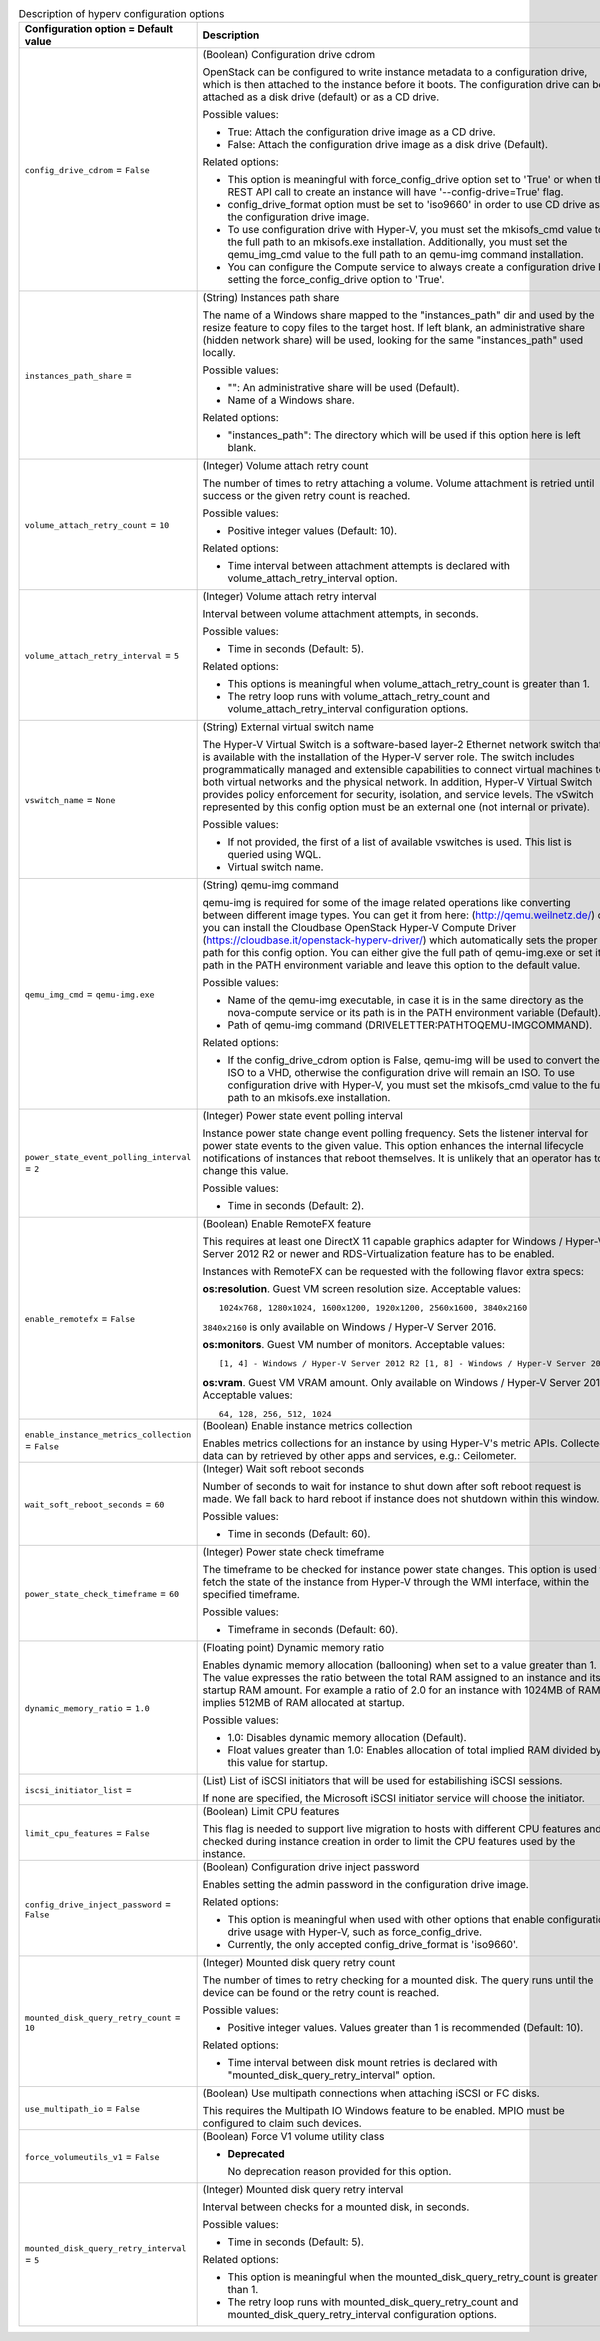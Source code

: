 ..
    Warning: Do not edit this file. It is automatically generated from the
    software project's code and your changes will be overwritten.

    The tool to generate this file lives in openstack-doc-tools repository.

    Please make any changes needed in the code, then run the
    autogenerate-config-doc tool from the openstack-doc-tools repository, or
    ask for help on the documentation mailing list, IRC channel or meeting.

.. _nova-hyperv:

.. list-table:: Description of hyperv configuration options
   :header-rows: 1
   :class: config-ref-table

   * - Configuration option = Default value
     - Description

   * - ``config_drive_cdrom`` = ``False``

     - (Boolean) Configuration drive cdrom

       OpenStack can be configured to write instance metadata to a configuration drive, which is then attached to the instance before it boots. The configuration drive can be attached as a disk drive (default) or as a CD drive.

       Possible values:

       * True: Attach the configuration drive image as a CD drive.

       * False: Attach the configuration drive image as a disk drive (Default).

       Related options:

       * This option is meaningful with force_config_drive option set to 'True' or when the REST API call to create an instance will have '--config-drive=True' flag.

       * config_drive_format option must be set to 'iso9660' in order to use CD drive as the configuration drive image.

       * To use configuration drive with Hyper-V, you must set the mkisofs_cmd value to the full path to an mkisofs.exe installation. Additionally, you must set the qemu_img_cmd value to the full path to an qemu-img command installation.

       * You can configure the Compute service to always create a configuration drive by setting the force_config_drive option to 'True'.

   * - ``instances_path_share`` =

     - (String) Instances path share

       The name of a Windows share mapped to the "instances_path" dir and used by the resize feature to copy files to the target host. If left blank, an administrative share (hidden network share) will be used, looking for the same "instances_path" used locally.

       Possible values:

       * "": An administrative share will be used (Default).

       * Name of a Windows share.

       Related options:

       * "instances_path": The directory which will be used if this option here is left blank.

   * - ``volume_attach_retry_count`` = ``10``

     - (Integer) Volume attach retry count

       The number of times to retry attaching a volume. Volume attachment is retried until success or the given retry count is reached.

       Possible values:

       * Positive integer values (Default: 10).

       Related options:

       * Time interval between attachment attempts is declared with volume_attach_retry_interval option.

   * - ``volume_attach_retry_interval`` = ``5``

     - (Integer) Volume attach retry interval

       Interval between volume attachment attempts, in seconds.

       Possible values:

       * Time in seconds (Default: 5).

       Related options:

       * This options is meaningful when volume_attach_retry_count is greater than 1.

       * The retry loop runs with volume_attach_retry_count and volume_attach_retry_interval configuration options.

   * - ``vswitch_name`` = ``None``

     - (String) External virtual switch name

       The Hyper-V Virtual Switch is a software-based layer-2 Ethernet network switch that is available with the installation of the Hyper-V server role. The switch includes programmatically managed and extensible capabilities to connect virtual machines to both virtual networks and the physical network. In addition, Hyper-V Virtual Switch provides policy enforcement for security, isolation, and service levels. The vSwitch represented by this config option must be an external one (not internal or private).

       Possible values:

       * If not provided, the first of a list of available vswitches is used. This list is queried using WQL.

       * Virtual switch name.

   * - ``qemu_img_cmd`` = ``qemu-img.exe``

     - (String) qemu-img command

       qemu-img is required for some of the image related operations like converting between different image types. You can get it from here: (http://qemu.weilnetz.de/) or you can install the Cloudbase OpenStack Hyper-V Compute Driver (https://cloudbase.it/openstack-hyperv-driver/) which automatically sets the proper path for this config option. You can either give the full path of qemu-img.exe or set its path in the PATH environment variable and leave this option to the default value.

       Possible values:

       * Name of the qemu-img executable, in case it is in the same directory as the nova-compute service or its path is in the PATH environment variable (Default).

       * Path of qemu-img command (DRIVELETTER:\PATH\TO\QEMU-IMG\COMMAND).

       Related options:

       * If the config_drive_cdrom option is False, qemu-img will be used to convert the ISO to a VHD, otherwise the configuration drive will remain an ISO. To use configuration drive with Hyper-V, you must set the mkisofs_cmd value to the full path to an mkisofs.exe installation.

   * - ``power_state_event_polling_interval`` = ``2``

     - (Integer) Power state event polling interval

       Instance power state change event polling frequency. Sets the listener interval for power state events to the given value. This option enhances the internal lifecycle notifications of instances that reboot themselves. It is unlikely that an operator has to change this value.

       Possible values:

       * Time in seconds (Default: 2).

   * - ``enable_remotefx`` = ``False``

     - (Boolean) Enable RemoteFX feature

       This requires at least one DirectX 11 capable graphics adapter for Windows / Hyper-V Server 2012 R2 or newer and RDS-Virtualization feature has to be enabled.

       Instances with RemoteFX can be requested with the following flavor extra specs:

       **os:resolution**. Guest VM screen resolution size. Acceptable values::

        1024x768, 1280x1024, 1600x1200, 1920x1200, 2560x1600, 3840x2160

       ``3840x2160`` is only available on Windows / Hyper-V Server 2016.

       **os:monitors**. Guest VM number of monitors. Acceptable values::

        [1, 4] - Windows / Hyper-V Server 2012 R2 [1, 8] - Windows / Hyper-V Server 2016

       **os:vram**. Guest VM VRAM amount. Only available on Windows / Hyper-V Server 2016. Acceptable values::

        64, 128, 256, 512, 1024

   * - ``enable_instance_metrics_collection`` = ``False``

     - (Boolean) Enable instance metrics collection

       Enables metrics collections for an instance by using Hyper-V's metric APIs. Collected data can by retrieved by other apps and services, e.g.: Ceilometer.

   * - ``wait_soft_reboot_seconds`` = ``60``

     - (Integer) Wait soft reboot seconds

       Number of seconds to wait for instance to shut down after soft reboot request is made. We fall back to hard reboot if instance does not shutdown within this window.

       Possible values:

       * Time in seconds (Default: 60).

   * - ``power_state_check_timeframe`` = ``60``

     - (Integer) Power state check timeframe

       The timeframe to be checked for instance power state changes. This option is used to fetch the state of the instance from Hyper-V through the WMI interface, within the specified timeframe.

       Possible values:

       * Timeframe in seconds (Default: 60).

   * - ``dynamic_memory_ratio`` = ``1.0``

     - (Floating point) Dynamic memory ratio

       Enables dynamic memory allocation (ballooning) when set to a value greater than 1. The value expresses the ratio between the total RAM assigned to an instance and its startup RAM amount. For example a ratio of 2.0 for an instance with 1024MB of RAM implies 512MB of RAM allocated at startup.

       Possible values:

       * 1.0: Disables dynamic memory allocation (Default).

       * Float values greater than 1.0: Enables allocation of total implied RAM divided by this value for startup.

   * - ``iscsi_initiator_list`` =

     - (List) List of iSCSI initiators that will be used for estabilishing iSCSI sessions.

       If none are specified, the Microsoft iSCSI initiator service will choose the initiator.

   * - ``limit_cpu_features`` = ``False``

     - (Boolean) Limit CPU features

       This flag is needed to support live migration to hosts with different CPU features and checked during instance creation in order to limit the CPU features used by the instance.

   * - ``config_drive_inject_password`` = ``False``

     - (Boolean) Configuration drive inject password

       Enables setting the admin password in the configuration drive image.

       Related options:

       * This option is meaningful when used with other options that enable configuration drive usage with Hyper-V, such as force_config_drive.

       * Currently, the only accepted config_drive_format is 'iso9660'.

   * - ``mounted_disk_query_retry_count`` = ``10``

     - (Integer) Mounted disk query retry count

       The number of times to retry checking for a mounted disk. The query runs until the device can be found or the retry count is reached.

       Possible values:

       * Positive integer values. Values greater than 1 is recommended (Default: 10).

       Related options:

       * Time interval between disk mount retries is declared with "mounted_disk_query_retry_interval" option.

   * - ``use_multipath_io`` = ``False``

     - (Boolean) Use multipath connections when attaching iSCSI or FC disks.

       This requires the Multipath IO Windows feature to be enabled. MPIO must be configured to claim such devices.

   * - ``force_volumeutils_v1`` = ``False``

     - (Boolean) Force V1 volume utility class

       - **Deprecated**

         No deprecation reason provided for this option.

   * - ``mounted_disk_query_retry_interval`` = ``5``

     - (Integer) Mounted disk query retry interval

       Interval between checks for a mounted disk, in seconds.

       Possible values:

       * Time in seconds (Default: 5).

       Related options:

       * This option is meaningful when the mounted_disk_query_retry_count is greater than 1.

       * The retry loop runs with mounted_disk_query_retry_count and mounted_disk_query_retry_interval configuration options.
